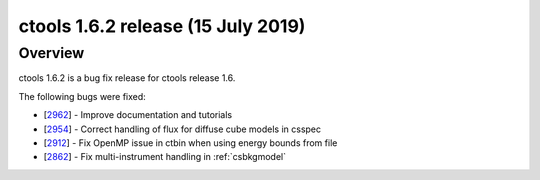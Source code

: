.. _1.6.2:

ctools 1.6.2 release (15 July 2019)
===================================

Overview
--------

ctools 1.6.2 is a bug fix release for ctools release 1.6.

The following bugs were fixed:

* [`2962 <https://cta-redmine.irap.omp.eu/issues/2962>`_] -
  Improve documentation and tutorials
* [`2954 <https://cta-redmine.irap.omp.eu/issues/2954>`_] -
  Correct handling of flux for diffuse cube models in csspec
* [`2912 <https://cta-redmine.irap.omp.eu/issues/2912>`_] -
  Fix OpenMP issue in ctbin when using energy bounds from file
* [`2862 <https://cta-redmine.irap.omp.eu/issues/2862>`_] -
  Fix multi-instrument handling in :ref:`csbkgmodel`

